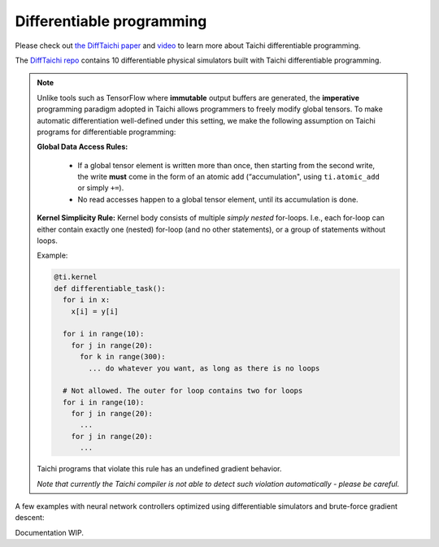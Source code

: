 Differentiable programming
==========================

Please check out `the DiffTaichi paper <https://arxiv.org/pdf/1910.00935.pdf>`_ and `video <https://www.youtube.com/watch?v=Z1xvAZve9aE>`_ to learn more about Taichi differentiable programming.

The `DiffTaichi repo <https://github.com/yuanming-hu/difftaichi>`_ contains 10 differentiable physical simulators built with Taichi differentiable programming.

.. note::
    Unlike tools such as TensorFlow where **immutable** output buffers are generated,
    the **imperative** programming paradigm adopted in Taichi allows programmers to freely modify global tensors.
    To make automatic differentiation well-defined under this setting,
    we make the following assumption on Taichi programs for differentiable programming:

    **Global Data Access Rules:**

      - If a global tensor element is written more than once, then starting from the second write, the
        write **must** come in the form of an atomic add (“accumulation", using ``ti.atomic_add`` or simply ``+=``).
      - No read accesses happen to a global tensor element, until its accumulation is done.

    **Kernel Simplicity Rule:** Kernel body consists of multiple `simply nested` for-loops.
    I.e., each for-loop can either contain exactly one (nested) for-loop (and no other statements), or a group of statements without loops.

    Example:

    .. code-block:: python

        @ti.kernel
        def differentiable_task():
          for i in x:
            x[i] = y[i]

          for i in range(10):
            for j in range(20):
              for k in range(300):
                ... do whatever you want, as long as there is no loops

          # Not allowed. The outer for loop contains two for loops
          for i in range(10):
            for j in range(20):
              ...
            for j in range(20):
              ...

    Taichi programs that violate this rule has an undefined gradient behavior.

    `Note that currently the Taichi compiler is not able to detect such violation automatically - please be careful.`

A few examples with neural network controllers optimized using differentiable simulators and brute-force gradient descent:

.. image:: https://github.com/yuanming-hu/public_files/raw/master/learning/difftaichi/ms3_final-cropped.gif

.. image:: https://github.com/yuanming-hu/public_files/raw/master/learning/difftaichi/rb_final2.gif

.. image:: https://github.com/yuanming-hu/public_files/raw/master/learning/difftaichi/diffmpm3d.gif

Documentation WIP.

